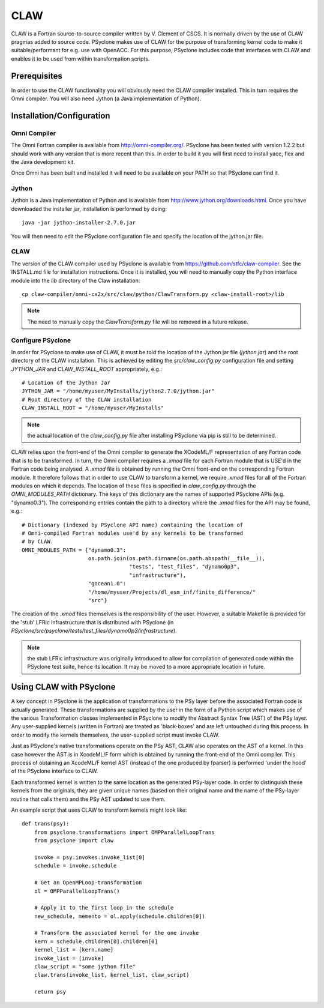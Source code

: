.. Copyright (C) 2017, Science and Technology Facilities Council, UK

CLAW
====

CLAW is a Fortran source-to-source compiler written by V. Clement of
CSCS. It is normally driven by the use of CLAW pragmas added to source
code. PSyclone makes use of CLAW for the purpose of transforming
kernel code to make it suitable/performant for e.g. use with OpenACC.
For this purpose, PSyclone includes code that interfaces with CLAW and
enables it to be used from within transformation scripts.

Prerequisites
-------------

In order to use the CLAW functionality you will obviously need the CLAW
compiler installed. This in turn requires the Omni compiler.
You will also need Jython (a Java implementation of Python).

Installation/Configuration
--------------------------

Omni Compiler
^^^^^^^^^^^^^

The Omni Fortran compiler is available from http://omni-compiler.org/.
PSyclone has been tested with version 1.2.2 but should work with any
version that is more recent than this. In order to build it you will
first need to install yacc, flex and the Java development kit.

Once Omni has been built and installed it will need to be available
on your PATH so that PSyclone can find it.

Jython
^^^^^^

Jython is a Java implementation of Python and is available from
http://www.jython.org/downloads.html. Once you have downloaded the
installer jar, installation is performed by doing:

::

    java -jar jython-installer-2.7.0.jar

You will then need to edit the PSyclone configuration file and specify
the location of the jython.jar file.

CLAW
^^^^

The version of the CLAW compiler used by PSyclone is available from
https://github.com/stfc/claw-compiler.  See the INSTALL.md file for
installation instructions.  Once it is installed, you will need to
manually copy the Python interface module into the `lib` directory of
the Claw installation:

::

    cp claw-compiler/omni-cx2x/src/claw/python/ClawTransform.py <claw-install-root>/lib

.. note:: The need to manually copy the `ClawTransform.py` file will be removed in a future release.


Configure PSyclone
^^^^^^^^^^^^^^^^^^

In order for PSyclone to make use of CLAW, it must be told the
location of the Jython jar file (`jython.jar`) and the root directory
of the CLAW installation. This is achieved by editing the
`src/claw_config.py` configuration file and setting `JYTHON_JAR` and
`CLAW_INSTALL_ROOT` appropriately, e.g.:

::

  # Location of the Jython Jar
  JYTHON_JAR = "/home/myuser/MyInstalls/jython2.7.0/jython.jar"
  # Root directory of the CLAW installation
  CLAW_INSTALL_ROOT = "/home/myuser/MyInstalls"

.. note:: the actual location of the `claw_config.py` file after installing PSyclone via pip is still to be determined.

CLAW relies upon the front-end of the Omni compiler to generate the
XCodeML/F representation of any Fortran code that is to be
transformed.  In turn, the Omni compiler requires a `.xmod` file for
each Fortran module that is USE'd in the Fortran code being
analysed. A `.xmod` file is obtained by running the Omni front-end on
the corresponding Fortran module. It therefore follows that in order
to use CLAW to transform a kernel, we require `.xmod` files for all of
the Fortran modules on which it depends. The location of these files
is specified in `claw_config.py` through the `OMNI_MODULES_PATH`
dictionary. The keys of this dictionary are the names of supported
PSyclone APIs (e.g. "dynamo0.3"). The corresponding entries contain
the path to a directory where the `.xmod` files for the API may be
found, e.g.:

::

  # Dictionary (indexed by PSyclone API name) containing the location of
  # Omni-compiled Fortran modules use'd by any kernels to be transformed
  # by CLAW.
  OMNI_MODULES_PATH = {"dynamo0.3":
                       os.path.join(os.path.dirname(os.path.abspath(__file__)),
                                    "tests", "test_files", "dynamo0p3",
                                    "infrastructure"),
                       "gocean1.0":
                       "/home/myuser/Projects/dl_esm_inf/finite_difference/"
                       "src"}

The creation of the `.xmod` files themselves is the responsibility of
the user. However, a suitable Makefile is provided for the 'stub'
LFRic infrastructure that is distributed with PSyclone (in
`PSyclone/src/psyclone/tests/test_files/dynamo0p3/infrastructure`).

.. note:: the stub LFRic infrastructure was originally introduced to allow for compilation of generated code within the PSyclone test suite, hence its location. It may be moved to a more appropriate location in future.


Using CLAW with PSyclone
------------------------

A key concept in PSyclone is the application of transformations to the
PSy layer before the associated Fortran code is actually
generated. These transformations are supplied by the user in the form
of a Python script which makes use of the various Transformation
classes implemented in PSyclone to modify the Abstract Syntax Tree
(AST) of the PSy layer. Any user-supplied kernels (written in Fortran)
are treated as 'black-boxes' and are left untouched during this
process. In order to modify the kernels themselves, the user-supplied
script must invoke CLAW.

Just as PSyclone's native transformations operate on the PSy AST, CLAW
also operates on the AST of a kernel. In this case however the AST is
in XcodeML/F form which is obtained by running the front-end of the
Omni compiler. This process of obtaining an XcodeML/F kernel AST
(instead of the one produced by fparser) is performed 'under the hood'
of the PSyclone interface to CLAW.

Each transformed kernel is written to the same location as the generated
PSy-layer code. In order to distinguish these kernels from the originals,
they are given unique names (based on their original name and the name of
the PSy-layer routine that calls them) and the PSy AST updated
to use them. 

An example script that uses CLAW to transform kernels might look like:

::

    def trans(psy):
        from psyclone.transformations import OMPParallelLoopTrans
	from psyclone import claw

        invoke = psy.invokes.invoke_list[0]
        schedule = invoke.schedule

        # Get an OpenMPLoop-transformation
        ol = OMPParallelLoopTrans()

        # Apply it to the first loop in the schedule
        new_schedule, memento = ol.apply(schedule.children[0])

	# Transform the associated kernel for the one invoke
	kern = schedule.children[0].children[0]
	kernel_list = [kern.name]
	invoke_list = [invoke]
	claw_script = "some jython file"
        claw.trans(invoke_list, kernel_list, claw_script)

        return psy

